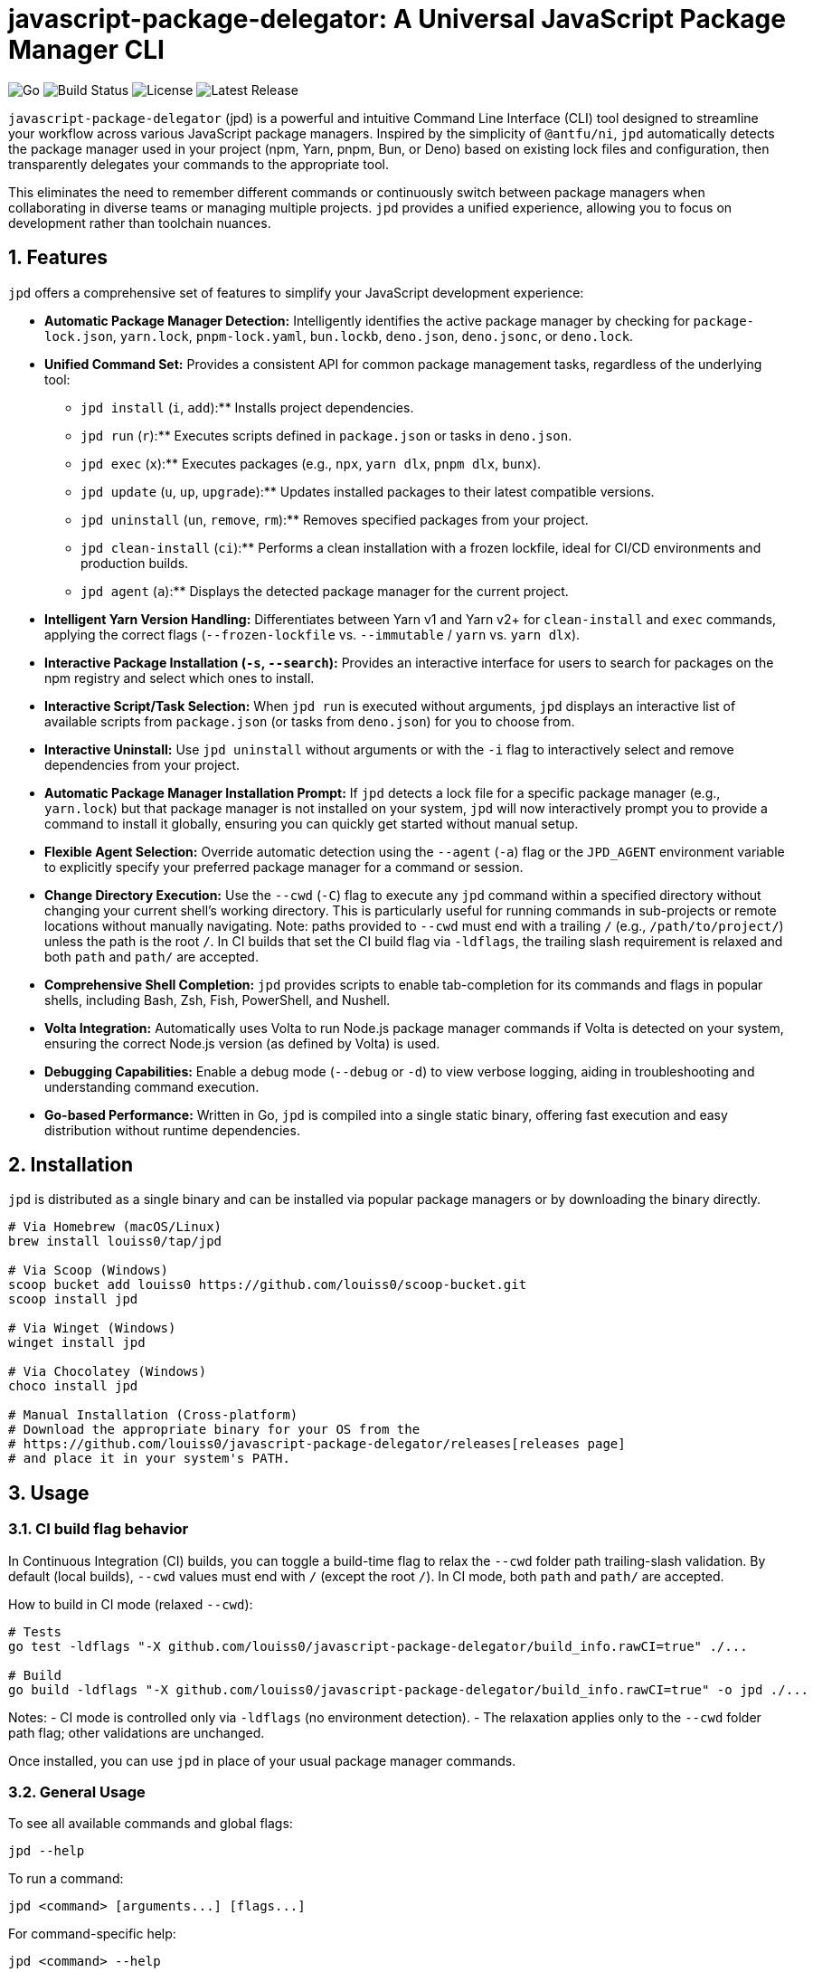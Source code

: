 = javascript-package-delegator: A Universal JavaScript Package Manager CLI

:toc: left
:toclevels: 3
:sectnums:
:sectanchors:
:imagesdir: docs/images

image:https://img.shields.io/badge/made%20with-Go-blue.svg[Go]
image:https://img.shields.io/github/workflow/status/louiss0/javascript-package-delegator/Go[Build Status]
image:https://img.shields.io/github/license/louiss0/javascript-package-delegator[License]
image:https://img.shields.io/github/v/release/louiss0/javascript-package-delegator[Latest Release]

// Abstract/Introduction
`javascript-package-delegator` (jpd) is a powerful and intuitive Command Line Interface (CLI) tool designed to streamline your workflow across various JavaScript package managers. Inspired by the simplicity of `@antfu/ni`, `jpd` automatically detects the package manager used in your project (npm, Yarn, pnpm, Bun, or Deno) based on existing lock files and configuration, then transparently delegates your commands to the appropriate tool.

This eliminates the need to remember different commands or continuously switch between package managers when collaborating in diverse teams or managing multiple projects. `jpd` provides a unified experience, allowing you to focus on development rather than toolchain nuances.

== Features

`jpd` offers a comprehensive set of features to simplify your JavaScript development experience:

*   **Automatic Package Manager Detection:** Intelligently identifies the active package manager by checking for `package-lock.json`, `yarn.lock`, `pnpm-lock.yaml`, `bun.lockb`, `deno.json`, `deno.jsonc`, or `deno.lock`.
*   **Unified Command Set:** Provides a consistent API for common package management tasks, regardless of the underlying tool:
    ** `jpd install` (`i`, `add`):** Installs project dependencies.
    ** `jpd run` (`r`):** Executes scripts defined in `package.json` or tasks in `deno.json`.
    ** `jpd exec` (`x`):** Executes packages (e.g., `npx`, `yarn dlx`, `pnpm dlx`, `bunx`).
    ** `jpd update` (`u`, `up`, `upgrade`):** Updates installed packages to their latest compatible versions.
    ** `jpd uninstall` (`un`, `remove`, `rm`):** Removes specified packages from your project.
    ** `jpd clean-install` (`ci`):** Performs a clean installation with a frozen lockfile, ideal for CI/CD environments and production builds.
    ** `jpd agent` (`a`):** Displays the detected package manager for the current project.
*   **Intelligent Yarn Version Handling:** Differentiates between Yarn v1 and Yarn v2+ for `clean-install` and `exec` commands, applying the correct flags (`--frozen-lockfile` vs. `--immutable` / `yarn` vs. `yarn dlx`).
*   **Interactive Package Installation (`-s`, `--search`):** Provides an interactive interface for users to search for packages on the npm registry and select which ones to install.
*   **Interactive Script/Task Selection:** When `jpd run` is executed without arguments, `jpd` displays an interactive list of available scripts from `package.json` (or tasks from `deno.json`) for you to choose from.
*   **Interactive Uninstall:** Use `jpd uninstall` without arguments or with the `-i` flag to interactively select and remove dependencies from your project.
*   **Automatic Package Manager Installation Prompt:** If `jpd` detects a lock file for a specific package manager (e.g., `yarn.lock`) but that package manager is not installed on your system, `jpd` will now interactively prompt you to provide a command to install it globally, ensuring you can quickly get started without manual setup.
*   **Flexible Agent Selection:** Override automatic detection using the `--agent` (`-a`) flag or the `JPD_AGENT` environment variable to explicitly specify your preferred package manager for a command or session.
*   **Change Directory Execution:** Use the `--cwd` (`-C`) flag to execute any `jpd` command within a specified directory without changing your current shell's working directory. This is particularly useful for running commands in sub-projects or remote locations without manually navigating. Note: paths provided to `--cwd` must end with a trailing `/` (e.g., `/path/to/project/`) unless the path is the root `/`. In CI builds that set the CI build flag via `-ldflags`, the trailing slash requirement is relaxed and both `path` and `path/` are accepted.
*   **Comprehensive Shell Completion:** `jpd` provides scripts to enable tab-completion for its commands and flags in popular shells, including Bash, Zsh, Fish, PowerShell, and Nushell.
*   **Volta Integration:** Automatically uses Volta to run Node.js package manager commands if Volta is detected on your system, ensuring the correct Node.js version (as defined by Volta) is used.
*   **Debugging Capabilities:** Enable a debug mode (`--debug` or `-d`) to view verbose logging, aiding in troubleshooting and understanding command execution.
*   **Go-based Performance:** Written in Go, `jpd` is compiled into a single static binary, offering fast execution and easy distribution without runtime dependencies.

== Installation

`jpd` is distributed as a single binary and can be installed via popular package managers or by downloading the binary directly.

[source,bash]
----
# Via Homebrew (macOS/Linux)
brew install louiss0/tap/jpd

# Via Scoop (Windows)
scoop bucket add louiss0 https://github.com/louiss0/scoop-bucket.git
scoop install jpd

# Via Winget (Windows)
winget install jpd

# Via Chocolatey (Windows)
choco install jpd

# Manual Installation (Cross-platform)
# Download the appropriate binary for your OS from the
# https://github.com/louiss0/javascript-package-delegator/releases[releases page]
# and place it in your system's PATH.
----

== Usage

=== CI build flag behavior

In Continuous Integration (CI) builds, you can toggle a build-time flag to relax the `--cwd` folder path trailing-slash validation. By default (local builds), `--cwd` values must end with `/` (except the root `/`). In CI mode, both `path` and `path/` are accepted.

How to build in CI mode (relaxed `--cwd`):

[source,bash]
----
# Tests
go test -ldflags "-X github.com/louiss0/javascript-package-delegator/build_info.rawCI=true" ./...

# Build
go build -ldflags "-X github.com/louiss0/javascript-package-delegator/build_info.rawCI=true" -o jpd ./...
----

Notes:
- CI mode is controlled only via `-ldflags` (no environment detection).
- The relaxation applies only to the `--cwd` folder path flag; other validations are unchanged.

Once installed, you can use `jpd` in place of your usual package manager commands.

=== General Usage

To see all available commands and global flags:
[source,bash]
----
jpd --help
----

To run a command:
[source,bash]
----
jpd <command> [arguments...] [flags...]
----

For command-specific help:
[source,bash]
----
jpd <command> --help
----

=== Examples

Here are some common use cases for `jpd`:

.Install all dependencies:
[TIP]
====
[source,bash]
----
jpd install
# Equivalent to: npm install, yarn install, pnpm install, bun install
----
====

.Add a new package:
[TIP]
====
[source,bash]
----
jpd install lodash
# Equivalent to: npm install lodash, yarn add lodash, pnpm add lodash, bun add lodash
----
====

.Add a development dependency:
[TIP]
====
[source,bash]
----
jpd install -D vitest
# Equivalent to: npm install --save-dev vitest, yarn add --dev vitest, pnpm add --save-dev vitest, bun add --development vitest
----
====

.Run a script:
[TIP]
====
[source,bash]
----
jpd run dev
# Equivalent to: npm run dev, yarn run dev, pnpm run dev, bun run dev
# For Deno: deno task dev
----
====

.List all available scripts/tasks interactively:
[TIP]
====
[source,bash]
----
jpd run
----
====

.Execute a binary from node_modules or a remote package:
[TIP]
====
[source,bash]
----
jpd exec create-react-app my-app
# Equivalent to: npx create-react-app my-app, yarn dlx create-react-app my-app, pnpm dlx create-react-app my-app, bunx create-react-app my-app
----
====

.Update all packages:
[TIP]
====
[source,bash]
----
jpd update
# Equivalent to: npm update, yarn upgrade, pnpm update, bun update, deno outdated
----
====

.Uninstall a package:
[TIP]
====
[source,bash]
----
jpd uninstall lodash
# Equivalent to: npm uninstall lodash, yarn remove lodash, pnpm remove lodash, bun remove lodash
----
====

.Interactively uninstall packages:
[TIP]
====
[source,bash]
----
jpd uninstall -i
# Prompts an interactive selection of installed dependencies to remove
----
====

.Perform a clean install (for CI/CD):
[TIP]
====
[source,bash]
----
jpd clean-install
# Equivalent to: npm ci, yarn install --frozen-lockfile/--immutable, pnpm install --frozen-lockfile, bun install --frozen-lockfile
----
====

.Check the detected package manager:
[TIP]
====
[source,bash]
----
jpd agent
----
====

.Force a specific package manager (e.g., Yarn) for a command:
[TIP]
====
[source,bash]
----
jpd install --agent yarn
----
====

.Enable debug mode:
[TIP]
====
[source,bash]
----
jpd install --debug
----
====

.Run command in a specific directory:
[TIP]
====
[source,bash]
----
jpd install --cwd ./my-frontend-app/
# Equivalent to running 'npm install' or 'yarn install' inside './my-frontend-app/'
----
====

.Generate shell completion script for Bash:
[TIP]
====
[source,bash]
----
jpd completion bash > /etc/bash_completion.d/jpd
----
====

.Generate shell completion for Nushell and save to file:
[TIP]
====
[source,bash]
----
jpd completion nushell --output ~/.config/nushell/completions/jpd_completions.nu
# Then add 'source ~/.config/nushell/completions/jpd_completions.nu' to your env.nu or config.nu
----
====

== Configuring automatic installation of JavaScript package managers

If a detected JavaScript package manager is not found a suitable installation command will be asked from you in an interative prompt. Once that happens the value will be stored in a file

== Contributing

NOTE:
.This project is developed using a Test-Driven Development (TDD) approach.
To run the test suite, use the `ginkgo` test runner:
[source,sh]
----
ginkgo run
----
To watch files for changes and re-run tests automatically:
[source,sh]
----
ginkgo watch
----

== Project Structure

The project follows a modular structure to ensure maintainability and testability:

[source,sh]
----
├── cmd
│   ├── agent.go        // 'agent' command logic
│   ├── clean-install.go// 'clean-install' command logic
│   ├── completion.go   // 'completion' command logic, including all shell completions
│   ├── exec.go         // 'exec' command logic
│   ├── install.go      // 'install' command logic
│   ├── root.go         // Main Cobra root command setup and persistent logic
│   ├── run.go          // 'run' command logic
│   ├── uninstall.go    // 'uninstall' command logic
│   └── update.go       // 'update' command logic
├── cmd/assets          // Contains embedded assets for commands (e.g., Nushell completion script)
│   └── jpd-extern.nu
├── custom_errors       // Custom error definitions
│   └── root.go
├── custom_flags        // Custom Cobra flags for common use cases, including path validation
│   └── root.go
├── detect              // Package manager detection logic, including file system and path lookup abstractions for testability
│   └── root.go
├── env                 // Environment-related utilities (e.g., Go environment checks)
│   └── root.go
├── jpd-test            // Test utilities and helpers
├── ni                  // (Potentially deprecated or internal alias related to `ni` inspiration)
├── LICENSE
├── README.adoc         // This documentation file
├── cmd_test.go         // Tests for commands in `cmd` package
├── coverprofile.out    // Go test coverage output
├── default.nix         // Nix package configuration
├── detect_test.go      // Tests for `detect` package
├── go.mod              // Go module definition
├── go.sum              // Go module checksums
├── goreleaser.yaml     // GoReleaser configuration for releases
├── javascript-package-delegator_suite_test.go // Ginkgo test suite setup
└── main.go             // Entry point of the application
----

*   The `cmd` package contains the implementation for all `jpd` commands, organized into separate files for clarity.
*   `cmd/assets` is a new directory storing assets embedded directly with their Go code.
*   `custom_errors` is designed for creating named, reusable error types.
*   `custom_flags` provides generic flag definitions for Cobra commands, now including robust path validation.
*   The `detect` package encapsulates the logic for identifying the JavaScript package manager in a project, now with improved testability via injected file system and path lookup interfaces.
*   The `env` package contains environment-related utilities, potentially including checks for production/development modes.

== Tools and Libraries Used

`jpd` is built using robust Go libraries and tools:

|===
| Type | Name | Description

| CLI Framework | `spf13/cobra` | A library for creating powerful modern CLI applications.
| Logging | `charmbracelet/log` | A structured, colorful logger for the terminal.
| Interactive UI | `charmbracelet/huh` | A library for building interactive prompts and forms in the terminal.
| Utilities | `samber/lo` | A Lodash-style Go library for collections and common helpers.
| Environment Loading | `joho/godotenv` | Loads environment variables from `.env` files.
| Testing Framework | `onsi/ginkgo` | A BDD-style testing framework for Go.
| Assertion Library | `testify/assert` | A Go testing framework with useful assertions and mocks.
| Release Automation | `goreleaser/goreleaser` | Automates the entire Go project release cycle.
| UI Styling | `charmbracelet/lipgloss` | Style definitions for nice terminal layouts.
|===

== Contributing

We welcome contributions to `javascript-package-delegator`! If you're interested in contributing, please read our `CONTRIBUTING.md` (to be created) for guidelines on how to submit issues, features, and pull requests.

=== Writing Commands

When creating a new command for `jpd`, please follow these steps:

1.  **Create a New File:** In the `cmd` directory, create a new Go file named after your command (e.g., `mycommand.go`).
2.  **Define `New{CommandName}Cmd` Function:** Inside the new file, create a public function `New{CommandName}Cmd()` that returns a `*cobra.Command` instance. This function should contain the command's `Use`, `Short`, `Long` descriptions, `Aliases` (if any), `Args` validation, and the `RunE` or `PersistentPreRunE` logic.
3.  **Register Command in `root.go`:** In the `init()` function of `javascript-package-delegator/cmd/root.go`, add your new command to the `rootCmd` using `cmd.AddCommand(New{CommandName}Cmd())`.
4.  **Implement Flags and Arguments:** Define any command-specific flags or arguments within your `New{CommandName}Cmd` function. Ensure proper type and default value handling.
5.  **Write Tests:** Create corresponding tests for your new command in the `javascript-package-delegator_suite_test.go` file (or a dedicated test file if the command is complex), leveraging `ginkgo` and `testify/assert`.

TIP: Use `cobra-cli add <command-name>` as a starting point to generate the basic command structure.

NOTE: Remember to always add appropriate arguments and flags to your commands and handle them robustly.

CAUTION: Ginkgo runs tests in parallel by default. Be mindful of shared state in tests.

== License

This project is licensed under the MIT License. See the link:LICENSE[LICENSE] file for details.
